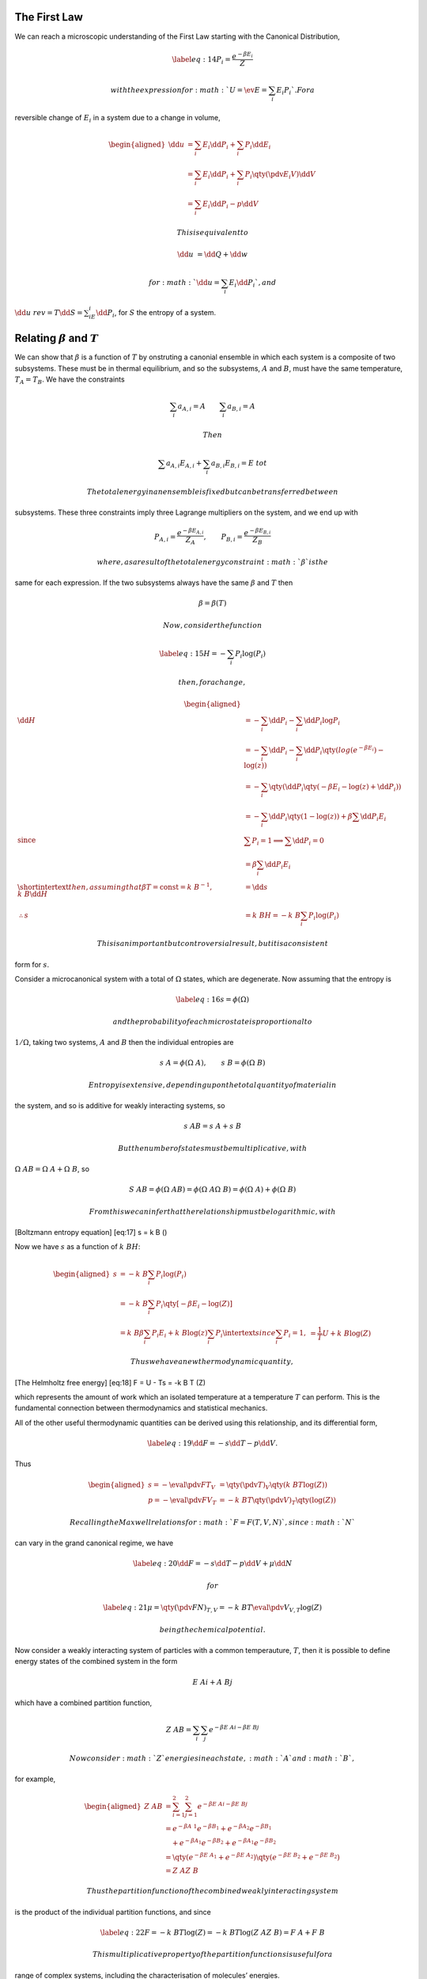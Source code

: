 The First Law
=============

We can reach a microscopic understanding of the First Law starting with
the Canonical Distribution,

.. math::

   \label{eq:14}
     P_i = \frac{e^{-\beta E_i}}{Z}

 with the expression for :math:`U = \ev{E} = \sum_i E_i P_i`. For a
reversible change of :math:`E_i` in a system due to a change in volume,

.. math::

   \begin{aligned}
     \dd{u} &= \sum_i E_i \dd{P_i} + \sum_i P_i \dd{E_i} \\
   &= \sum_i E_i \dd{P_i} + \sum_i P_i \qty( \pdv{E_i}{V} ) \dd{V} \\
   &= \sum_i E_i \dd{P_i} - p \dd{V}\end{aligned}

 This is equivalent to

.. math:: \dd{u} &= {\dd{Q}} + {\dd{w}}

 for :math:`{\dd{u}} = \sum_i E_i \dd{P_i}`, and
:math:`{\dd{u}}~{rev} = T \dd{S} =
\sum_iE_i \dd{P_i}`, for :math:`S` the entropy of a system.

Relating :math:`\beta` and :math:`T`
====================================

We can show that :math:`\beta` is a function of :math:`T` by onstruting
a canonial ensemble in which each system is a composite of two
subsystems. These must be in thermal equilibrium, and so the subsystems,
:math:`A` and :math:`B`, must have the same temperature,
:math:`T_A = T_B`. We have the constraints

.. math:: \sum_i a_{A,i} = A \qquad \sum_i a_{B,i} = A

 Then

.. math:: \sum a_{A,i} E_{A,i} + \sum_i a_{B,i} E_{B,i} = E~{tot}

 The total energy in an ensemble is fixed but can be transferred between
subsystems. These three constraints imply three Lagrange multipliers on
the system, and we end up with

.. math::

   P_{A,i} = \frac{e^{-\beta E_{A,i}}}{Z_A}, \qquad P_{B,i} =
   \frac{e^{-\beta E_{B,i}}}{Z_B}

 where, as a result of the total energy constraint :math:`\beta` is the
same for each expression. If the two subsystems always have the same
:math:`\beta` and :math:`T` then

.. math:: \beta = \beta(T)

 Now, consider the function

.. math::

   \label{eq:15}
     H = - \sum_i P_i \log(P_i)

 then, for a change,

.. math::

   \begin{aligned}
     \dd{H} &= - \sum_i \dd{P_i} - \sum_i \dd{P_i} \log{P_i} \\
     &= - \sum_i \dd{P_i} -\sum_i \dd{P_i} \qty( log(e^{-\beta E_i}) - \log(z) ) \\
     &= - \sum_i \qty( \dd{P_i} \qty( - \beta E_i - \log(z) + \dd{P_i} )) \\
     &= - \sum_i \dd{P_i} \qty( 1 - \log(z) ) + \beta \sum \dd{P_i} E_i \\
     \text{since } & \sum P_i = 1 \implies \sum \dd{P_i} =0 \\
     &= \beta \sum_i \dd{P_i} E_i \\
     \shortintertext{then, assuming that $\beta T = \text{const} = k~B^{-1}$,}
     k~B \dd{H} &= \dd{s} \\
   \therefore s &= k~B H = -k~B \sum_i P_i \log(P_i)\end{aligned}

 This is an important but controversial result, but it is a consistent
form for :math:`s`.

Consider a microcanonical system with a total of :math:`\Omega` states,
which are degenerate. Now assuming that the entropy is

.. math::

   \label{eq:16}
     s = \phi(\Omega)

 and the probability of each microstate is proportional to
:math:`1/\Omega`, taking two systems, :math:`A` and :math:`B` then the
individual entropies are

.. math:: s~A = \phi(\Omega~A), \qquad s~B = \phi(\Omega~B)

 Entropy is extensive, depending upon the total quantity of material in
the system, and so is additive for weakly interacting systems, so

.. math:: s~{AB} = s~A + s~B

 But the number of states must be multiplicative, with
:math:`\Omega~{AB} = \Omega~A + \Omega~B`, so

.. math::

   S~{AB} = \phi(\Omega~{AB}) = \phi(\Omega~A \Omega~B) =
   \phi(\Omega~A) + \phi(\Omega~B)

 From this we can infer that the relationship must be logarithmic, with

[Boltzmann entropy equation] [eq:17] s = k B ()

Now we have :math:`s` as a function of :math:`k~B H`:

.. math::

   \begin{aligned}
     s &= -k~B \sum_i P_i \log(P_i) \\
   &= - k~B \sum_i P_i \qty[ - \beta E_i - \log(Z) ]\\
   &= k~B \beta \sum_i P_i E_i + k~B \log(z) \sum_i P_i
   \intertext{since $\sum_i P_i =1$,}
   &= \frac{1}{T} U + k~B \log(Z)\end{aligned}

 Thus we have a new thermodynamic quantity,

[The Helmholtz free energy] [eq:18] F = U - Ts = -k B T (Z)

which represents the amount of work which an isolated temperature at a
temperature :math:`T` can perform. This is the fundamental connection
between thermodynamics and statistical mechanics.

All of the other useful thermodynamic quantities can be derived using
this relationship, and its differential form,

.. math::

   \label{eq:19}
     \dd{F} = - s \dd{T} - p \dd{V}.

Thus

.. math::

   \begin{aligned}
     s = - \eval{\pdv{F}{T}}_V &= \qty( \pdv{T})_V \qty( k~B T \log(Z) ) \\
   p = - \eval{\pdv{F}{V}}_T &= - k~B T \qty(\pdv{V})_T \qty( \log(Z) )\end{aligned}

 Recalling the Maxwell relations for :math:`F=F(T,V,N)`, since :math:`N`
can vary in the grand canonical regime, we have

.. math::

   \label{eq:20}
     \dd{F} = - s \dd{T} - p \dd{V} + \mu \dd{N}

 for

.. math::

   \label{eq:21}
     \mu = \qty(\pdv{F}{N})_{T,V} = - k~B T \eval{ \pdv{V}}_{V,T} \log(Z)

 being the chemical potential.

Now consider a weakly interacting system of particles with a common
temperauture, :math:`T`, then it is possible to define energy states of
the combined system in the form

.. math:: E~{Ai} + A~{Bj}

which have a combined partition function,

.. math:: Z~{AB} = \sum_i \sum_j e^{- \beta E~{Ai} - \beta E~{Bj}}

 Now consider :math:`Z` energies in each state, :math:`A` and :math:`B`,
for example,

.. math::

   \begin{aligned}
     Z~{AB} &= \sum_{i=1}^2 \sum_{j=1}^2 e^{- \beta E~{Ai} - \beta E~{Bj}} \\
   &= e^{-\beta A~1} e^{- \beta B_1} + e^{-\beta A_2} e^{-\beta B_1} \\ & \quad {}+ e^{-\beta A_1} e^{- \beta B_2} + e^{-\beta A_1}e^{-\beta B_2} \\
   & = \qty( e^{-\beta E~A_1} + e^{-\beta E~{A_2}}) \qty( e^{-\beta E~{B_2}} + e^{-\beta E~{B_{2}}} ) \\ &= Z~A Z~B\end{aligned}

 Thus the partition function of the combined weakly interacting system
is the product of the individual partition functions, and since

.. math::

   \label{eq:22}
     F = - k~B T \log(Z) = -k~B T \log(Z~A Z~B) = F~A + F~B

 This multiplicative property of the partition functions is useful for a
range of complex systems, including the characterisation of molecules’
energies.

Constructing a partition function
=================================

A 2-energy-level system with :math:`E_0=0` and :math:`E_1=E` 
-------------------------------------------------------------

We have

.. math:: Z = 1 + \exp(- \beta E)

so the probability of each state being occupied is

.. math::

   \begin{aligned}
    P_0 &= \qty( 1+ \exp(-\beta E))^{-1}, \\ P_1 &= \exp(- \beta E) \qty( 1+ \exp(-\beta E))^{-1} \end{aligned}

 Thus

.. math:: F = -k~B T \log(1+ \exp(-\beta T))

Spin-\ :math:`\half` particle in a magnetic field
-------------------------------------------------

The energies of a spin-half particle in a magnetic field,
:math:`\vec{B}`, will be

.. math:: \pm E = \pm \gamma B

corresponding to spin quantum numbers :math:`m \pm 1`, for
:math:`\gamma` the projected magnetic moment. Thus

.. math::

   \begin{aligned}
     Z &= \exp(\beta E) + \exp(- \beta E) \\ &= 2 \cosh(\beta E) \\
   U &= F + Ts \\ s &= \pdv{T} (k~B T \log(Z) ) \\
   U &= -k~B T \log(Z) - T \pdv{T} \qty( k~B T \log(Z)) \\ &= - k~B T \log(Z) + k~B T \log(Z) + k~B T^2 \pdv{T} \log(Z) \\ 
   \pdv{T} \log(Z) &= \frac{1}{Z} \pdv{Z}{T}= \frac{1}{Z} \pdv{T} \qty(2 \cosh(\frac{E}{k~B T}) ) \\
   &= \frac{2}{Z} \sinh( \frac{E}{k~B T}) \qty( - \frac{E}{k~B T^2} ) \\
   &= - \frac{E}{k~B T^2} \tanh( \beta E) \\
   U &= - E \tanh(\beta E) \\ &= - \gamma \beta \tanh(\frac{ \gamma \beta }{k~B T} )\end{aligned}

 The mean magnetic moment can be found as

.. math::

   \begin{aligned}
     \ev{m} &= \sum_i^2 P_i m_i = \gamma P_+ + (- \gamma) P_- \\
   &= \gamma \qty[ \frac{1}{Z} \exp(\frac{\gamma B}{k~B T}) - \frac{1}{Z} \exp- \frac{\gamma B}{k~B T}] \\
   &= 2 \frac{\gamma}{Z} \sinh( \frac{\gamma B}{k~B T} ) \\
   &= \gamma \tanh( \frac{\gamma B}{k~B T})\end{aligned}

 Thus

.. math::

   \label{eq:1}
     U = - \ev{m} B

 which is what we expect. In the case that
:math:`\frac{\gamma B}{k~B T}` is very small, so in the case
:math:`T \gg 1` or :math:`B \ll 1`, then

[Curie Law] [eq:2] ~

The harmonic oscillator
=======================

From both quantum mechanics and a simple analogy to standing waves in a
fixed volume, the energy of a fixed oscillator is

.. math:: E_n = \qty(n+\half) h \nu, \quad \text{for}\ n \in \mathbb{N}

 with :math:`\nu` the frequency of the oscillation. Then the partition
function can be found

.. math::

   \begin{aligned}
     Z &= \sum^{\infty}_{n=0} \exp( - \frac{(n+\half) h \nu}{k~B T} )\\
   &= \exp( - \half \frac{h \nu}{k~B T} ) \sum \exp(- \frac{h \nu}{k~B T})^n 
   \intertext{Using the relation $\sum_{n=0}^{\infty} x^a = (1-x)^{-1}$}
   &= \frac{\exp(- \half \frac{h \nu}{k~B T})}{1 - \exp( - \frac{h \nu}{k~B T}) }\\
   &= \frac{\exp( - \frac{\Theta~\nu}{ 2 T})}{ 1- \exp(-\frac{\Theta~\nu}{T})}
   \intertext{having defined the vibrational temperature,
   \begin{equation}
     \label{eq:3}
     \Theta = \frac{h \nu}{k~B}
   \end{equation}
   }
   Z &= \frac{1}{\exp( \frac{\Theta~\nu}{2 T}) - \exp( - \frac{\Theta_{\nu}}{2 T}) } \\
   &= \frac{1}{2 \sinh( \frac{\Theta~\nu}{2 T} )}\end{aligned}

 Armed with the partition function it is possible to find any
thermodynamic property of the system, for example

.. math:: U = k~B T^2 \dv{t} \log(Z)

 So

.. math::

   \begin{aligned}
     Z &= \exp(- \frac{\Theta~\nu}{2 T}) \qty( 1 - \exp(- \frac{\Theta~\nu}{T}) )^{-1} \\
   \log(Z) &= - \frac{\Theta~\nu}{2 T} - \log( 1 - \exp(- \frac{\Theta~\nu}{T} ) ) \\
   \dv{T} \log(Z) &= \frac{\Theta~\nu}{2T^2} - \frac{1}{1-\exp(\frac{\Theta~\nu}{T})} \qty[ - \qty( \frac{\Theta~\nu}{T}  ) \exp(- \frac{\Theta~\nu}{T}) ] \\
   &= \frac{\Theta~\nu}{2 T^2} + \frac{\exp(- \frac{\Theta~\nu}{T})}{1 - \exp( \frac{\Theta~\nu}{T} )} \frac{\Theta~\nu}{T^2} \\
   U &= k~B T^2 \dv{T} \log(Z) \\
   &= \half k~B \Theta_{\nu} + k~B \Theta_\nu \frac{1}{\exp( \frac{\Theta~\nu}{T}) - 1}\\
   &= \half h \nu + \frac{h \nu}{\exp( \frac{\Theta~\nu}{T}) -1}
   \intertext{in the high temperature limit $\Theta~\nu/T \ll 1$}
   U & \approx  \half h \nu + \frac{h \nu}{1 + \frac{h \nu}{k~B T} -1} \\
   & \approx \half h \nu + k~B T \\
   & \approx k~B T
   \intertext{which is the classical two-dimensional result. \\In the low temperature limit we assume $\Theta \nu / T \gg 1$}
   U & \approx \hal h \nu + h \nu \exp( - \frac{\Theta~\nu}{T}) \end{aligned}

 So as :math:`\theta_{\nu}/T \to \infty` we get

.. math::

   \label{eq:4}
     U \approx \text{zero point energy}

 In classical thermodynamics the heat capacity, :math:`C_{V}`, is
constant, that is :math:`\dv{t} C_V = 0` but here

.. math::

   \begin{aligned}
     C_V &= \dv{U}{T} \approx h \nu \qty( \frac{\Theta_{\nu}}{T^2}) \exp(- \frac{\Theta_{\nu}}{T}) \\
   &= \frac{h \nu \Theta_{\nu}}{T^2} \exp(- \frac{h \nu}{k~B T}) \to 0 \ \text{as} \ T \to 0\end{aligned}

Rotational temperature
======================

Consider a rigid rotator with a Hamiltonian

.. math::

   \label{eq:23}
     H = \frac{L^2}{2 I}

 for :math:`L` the total angular momentum, and :math:`I` the moment of
inertia. From quantum mechanics,

.. math::

   \label{eq:24}
     E_l = \half \hbar^2 \frac{l(l+1)}{I}

 is the energy o the :math:`l`\ th state, with :math:`l` the angular
momentum quantum number, and a total of :math:`2l +1` states with
different :math:`m_l`, since :math:`m_l
\in [-l, l]`, and :math:`m_l \in \mathbb{Z}`. As a result each state has
a :math:`2l+1` degeneracy, and we can construct a partition function,

.. math::

   \label{eq:25}
     Z = \sum_i g_i \exp(- \beta E_i )

 with :math:`g_i` the degeneracy (algebraic multiplicity) of the
:math:`i`\ th state, so

.. math::

   \begin{aligned}
     \label{eq:26}
     Z &= \sum_{l=0}^{\infty} (2 l + 1) \exp( \frac{\hbar^2 l(l+1)}{2 I k~B T} )\\
   \label{eq:27}
   &= \sum_{l=0}^{\infty} (2l+1) \exp( - \frac{l(l+1)}{T} \Theta~r )\end{aligned}

for

.. math::

   \label{eq:28}
     \Theta~r = \frac{\hbar^2}{2 I k~B}

 the rotational temperature. The general situation is intractable, so
let’s look at the high and low temperature cases.

First consider the high temperature case, :math:`\Theta~r \ll T`, so the
summation can be replaced by an integral, assuming that there are a
large enough number of states to make a continuum approximation valid.
Then

.. math:: \sum_{l=0}^{\infty} \to \int_0^{\infty} \dd{l}

and let :math:`\lambda
= l + \half`, so :math:`l = \lambda - \half`, and
:math:`l(l+1) = \lambda^2 -
\frac{1}{4}`, so :math:`2l+1 = 2 \lambda`, thus

.. math::

   \int_{\half}^{\infty} 2 \lambda \exp[- \qty(- \lambda^2 - \frac{1}{4}
   \frac{\Theta~r}{T} )] \dd{\lambda}

 The we can construct the partition function

.. math::

   \begin{aligned}
     Z &= \exp( \frac{\Theta~r}{4 T} ) \int_{\half}^{\infty} 2 \lambda \exp( - \frac{\lambda^2 \Theta~r}{T} ) \dd{\lambda} \\ 
   & \approx \int_{\half}^{\infty} 2 \lambda \exp( - \frac{\lambda^2 \Theta~r}{T} ) \dd{\lambda} \\
   & = \frac{T}{\Theta~r} \qty[ - \exp( - \frac{\lambda^2 \Theta~r}{T} )]^{\infty}_{\half} \\
   & = - \frac{T}{\Theta~r} \qty[ 0 - \exp( - \frac{\Theta~r}{4 T} ) ] \\
   Z & \approx \frac{T}{\Theta~r}\end{aligned}

We can then find :math:`U`,

.. math::

   \begin{aligned}
     U &= k~B T^2 \dv{T}\qty( \log(Z) ) \\
   &= k~B T^2 \dv{T}\qty( \log(T) - \log(\Theta~r) ) \\ &= k~B T\end{aligned}

In the low temperature limit, :math:`\Theta~r \gg T`, so the first few
terms can be taken alone from the discrete summation—the continuum
assumption clearly isn’t valid since the expansion varies fast for
successive :math:`l` values. Thus

.. math::

   \label{eq:29}
     Z = 1 + 3 \exp( - \frac{2 \Theta~r}{T} )

 so

.. math:: \log(Z) = \log(1 + 3 \exp( - \frac{2 \Theta~r}{T} ) ) \approx 3 \exp(- \frac{2 \Theta~r}{T})

 Then

.. math::

   \begin{aligned}
   U &= k~B T^2 \dv{T} \log(Z) \\ 
   &= k~B T^2 \qty( \frac{6 \Theta~r}{T^2} \exp( - \frac{2 \Theta~r}{T}) ) \\
   &= 6 k~B \Theta~r \exp( - \frac{2 \Theta~r}{T} ) \\
   &= 6 \frac{\hbar^2}{2 I} \exp( - \frac{\Theta~r}{T}) \end{aligned}

 and

.. math::

   \begin{aligned}
     C_V = \dv{U}{T} &= \dv{T} \qty( 6 k~B \Theta~R \exp( - \frac{2 \Theta~r}{T} ) ) \\
   &= 6 k~B \Theta~r \frac{2 \Theta~r}{T^2} \exp( - \frac{2 \Theta~r}{T} )\end{aligned}

 and clearly :math:`C_V \to 0` as :math:`T \to 0`.

Translational temperature
=========================

A single particle in a be can be characterised with standing waves, with
wavelengths which increment as dictated by quantum mechanics, leading to
the quantisation based upon the wavenumber :math:`k`, for :math:`k = n
\pi/a`, :math:`n \in \mathbb{N}`. These states have energy

.. math::

   E = \frac{\hbar^2 k^2}{2 \pi n} = \frac{\hbar^2}{2 \pi n} \frac{n^2
     \pi^2}{a^2}

Generalising this to three dimensions, with :math:`\vec{k}
= \qty( k_x, k_y, k_z)` which leads to

.. math:: k^2 = k_x^2 + k_y^2 + k_z^2

 The energy of a particle in a box is

.. math::

   E = \frac{\hbar^2}{2 m} \qty( \frac{\pi}{a})^2 (n_1^2 + n_2^2 +
   n_3^2) = k~B \Theta~t (n_1^2 + n_2^2 + n_3^2)

 defining the translational temperature,

.. math::

   \label{eq:30}
     \Theta~t = \frac{\hbar^2}{2 m k~B} \qty( \frac{\pi}{a})^2

 so the partition function is then

.. math::

   \begin{aligned}
     \label{eq:31}
     Z &= \sum_{n_1} \sum_{n_2} \sum_{n_3} \exp[ - \frac{\Theta~t}{T}  (n_1^2 + n_2^2 + n_3^2) ] \nonumber\\
   &= \qty[ \sum_1^{\infty} \exp( - \frac{\Theta~t}{T} n^2 )]^3\end{aligned}

Again, if :math:`T > \Theta~t` the sum contains many terms, and we can
go to a continuum description, with

.. math:: \sum_1^{\infty} \to \int_0^{\infty} \exp(- \frac{\Theta~t}{T} n^2 ) \dd{n}

 and noting the relation

.. math:: \int_0^{\infty} \exp(-a x^2) \dd{x} = \half \sqrt{\frac{\pi}{a}}

 then

.. math:: \int_0^{\infty} \exp(- \frac{\Theta~t n^2}{T} ) \dd{n} = \half \sqrt{\frac{\pi T}{\Theta~T}} = \sqrt{\frac{\pi T}{4 \Theta~t}}

 and so

.. math:: Z = \qty[\frac{\pi T}{4 \Theta~t}]^{\frac{3}{2}}

 and

.. math::

   \begin{aligned}
     F &= - k~B T \log(Z) \\ &= - k~B T \log[ \qty( \frac{\pi T}{4 \Theta~t})^{\frac{3}{2}}] \\
   \dd{F} &= - s \dd{T} - p \dd{V} \\
   s &= - \eval{\pdv{F}{T}}_V = k~B \log(Z) + \frac{3}{2} k~B T \frac{4 \Theta~t}{\pi T} \frac{\pi}{4 \Theta~t} \\ &= \frac{3}{2} k~B + k~B \log(Z)\end{aligned}

 and

.. math:: p = - \eval{ \pdv{F}{V}}_T = \frac{k~B T}{V}

 giving the ideal gas law.

We can also write that the partition function must be :math:`Z =
\frac{V}{\Lambda^3}` for :math:`\Lambda \in \mathbb{R}` and

.. math:: \Lambda = \qty( \frac{\hbar^2}{2 \pi k~B m T} )^{\half}

with :math:`\Lambda` the thermal deBroglie wavelength for a temperature
:math:`T`.
